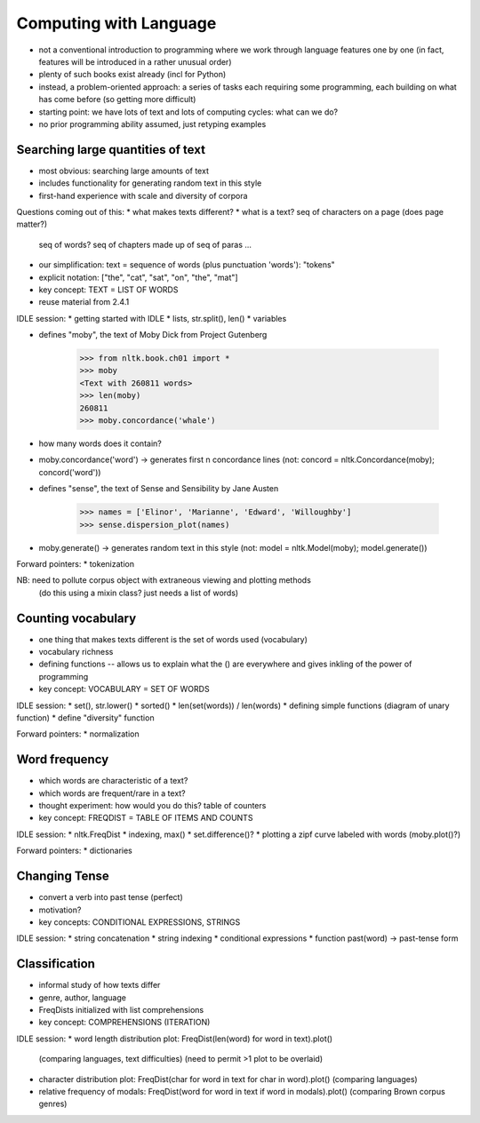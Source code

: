 
=======================
Computing with Language
=======================

* not a conventional introduction to programming where we work
  through language features one by one
  (in fact, features will be introduced in a rather unusual order)
* plenty of such books exist already (incl for Python)
* instead, a problem-oriented approach: a series of tasks each requiring some programming,
  each building on what has come before (so getting more difficult)
* starting point: we have lots of text and lots of computing cycles: what can we do?
* no prior programming ability assumed, just retyping examples

----------------------------------
Searching large quantities of text
----------------------------------

* most obvious: searching large amounts of text
* includes functionality for generating random text in this style
* first-hand experience with scale and diversity of corpora

Questions coming out of this:
* what makes texts different?
* what is a text?  seq of characters on a page (does page matter?)
  seq of words?  seq of chapters made up of seq of paras ...
* our simplification: text = sequence of words (plus punctuation 'words'): "tokens"
* explicit notation: ["the", "cat", "sat", "on", "the", "mat"]
* key concept: TEXT = LIST OF WORDS
* reuse material from 2.4.1

IDLE session:
* getting started with IDLE
* lists, str.split(), len()
* variables

* defines "moby", the text of Moby Dick from Project Gutenberg

    >>> from nltk.book.ch01 import *
    >>> moby
    <Text with 260811 words>
    >>> len(moby)
    260811
    >>> moby.concordance('whale')
    
* how many words does it contain?
* moby.concordance('word') -> generates first n concordance lines
  (not: concord = nltk.Concordance(moby); concord('word'))

* defines "sense", the text of Sense and Sensibility by Jane Austen

    >>> names = ['Elinor', 'Marianne', 'Edward', 'Willoughby']
    >>> sense.dispersion_plot(names)
    
* moby.generate() -> generates random text in this style
  (not: model = nltk.Model(moby); model.generate())

Forward pointers:
* tokenization

NB: need to pollute corpus object with extraneous viewing and plotting methods
    (do this using a mixin class?  just needs a list of words)

-------------------
Counting vocabulary
-------------------

* one thing that makes texts different is the set of words used (vocabulary)
* vocabulary richness
* defining functions -- allows us to explain what the () are everywhere
  and gives inkling of the power of programming
* key concept: VOCABULARY = SET OF WORDS

IDLE session:
* set(), str.lower()
* sorted()
* len(set(words)) / len(words)
* defining simple functions (diagram of unary function)
* define "diversity" function

Forward pointers:
* normalization

--------------
Word frequency
--------------

* which words are characteristic of a text?
* which words are frequent/rare in a text?
* thought experiment: how would you do this?
  table of counters
* key concept: FREQDIST = TABLE OF ITEMS AND COUNTS

IDLE session:
* nltk.FreqDist
* indexing, max()
* set.difference()?
* plotting a zipf curve labeled with words (moby.plot()?)

Forward pointers:
* dictionaries

--------------
Changing Tense
--------------

* convert a verb into past tense (perfect)
* motivation?
* key concepts: CONDITIONAL EXPRESSIONS, STRINGS

IDLE session:
* string concatenation
* string indexing
* conditional expressions
* function past(word) -> past-tense form

--------------
Classification
--------------

* informal study of how texts differ
* genre, author, language
* FreqDists initialized with list comprehensions
* key concept: COMPREHENSIONS (ITERATION)

IDLE session:
* word length distribution plot: FreqDist(len(word) for word in text).plot()
  (comparing languages, text difficulties)
  (need to permit >1 plot to be overlaid)
* character distribution plot: FreqDist(char for word in text for char in word).plot()
  (comparing languages)
* relative frequency of modals: FreqDist(word for word in text if word in modals).plot()
  (comparing Brown corpus genres)


  



